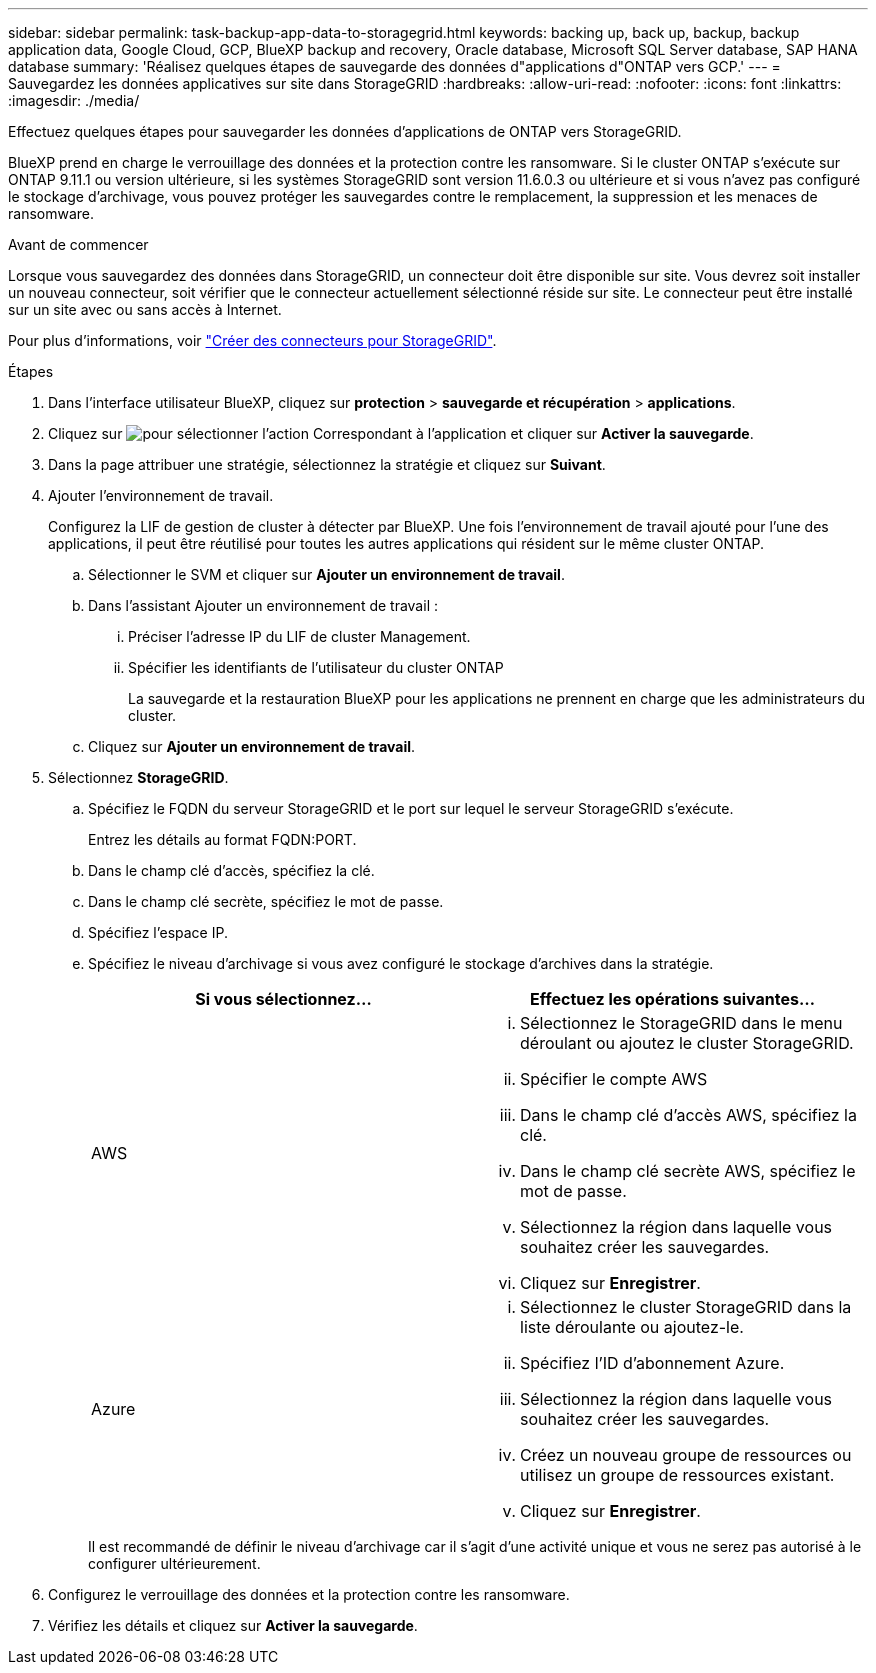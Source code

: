 ---
sidebar: sidebar 
permalink: task-backup-app-data-to-storagegrid.html 
keywords: backing up, back up, backup, backup application data, Google Cloud, GCP, BlueXP backup and recovery, Oracle database, Microsoft SQL Server database, SAP HANA database 
summary: 'Réalisez quelques étapes de sauvegarde des données d"applications d"ONTAP vers GCP.' 
---
= Sauvegardez les données applicatives sur site dans StorageGRID
:hardbreaks:
:allow-uri-read: 
:nofooter: 
:icons: font
:linkattrs: 
:imagesdir: ./media/


[role="lead"]
Effectuez quelques étapes pour sauvegarder les données d'applications de ONTAP vers StorageGRID.

BlueXP prend en charge le verrouillage des données et la protection contre les ransomware. Si le cluster ONTAP s'exécute sur ONTAP 9.11.1 ou version ultérieure, si les systèmes StorageGRID sont version 11.6.0.3 ou ultérieure et si vous n'avez pas configuré le stockage d'archivage, vous pouvez protéger les sauvegardes contre le remplacement, la suppression et les menaces de ransomware.

.Avant de commencer
Lorsque vous sauvegardez des données dans StorageGRID, un connecteur doit être disponible sur site. Vous devrez soit installer un nouveau connecteur, soit vérifier que le connecteur actuellement sélectionné réside sur site. Le connecteur peut être installé sur un site avec ou sans accès à Internet.

Pour plus d'informations, voir link:task-backup-onprem-private-cloud.html#create-or-switch-connectors["Créer des connecteurs pour StorageGRID"].

.Étapes
. Dans l'interface utilisateur BlueXP, cliquez sur *protection* > *sauvegarde et récupération* > *applications*.
. Cliquez sur image:icon-action.png["pour sélectionner l'action"] Correspondant à l'application et cliquer sur *Activer la sauvegarde*.
. Dans la page attribuer une stratégie, sélectionnez la stratégie et cliquez sur *Suivant*.
. Ajouter l'environnement de travail.
+
Configurez la LIF de gestion de cluster à détecter par BlueXP. Une fois l'environnement de travail ajouté pour l'une des applications, il peut être réutilisé pour toutes les autres applications qui résident sur le même cluster ONTAP.

+
.. Sélectionner le SVM et cliquer sur *Ajouter un environnement de travail*.
.. Dans l'assistant Ajouter un environnement de travail :
+
... Préciser l'adresse IP du LIF de cluster Management.
... Spécifier les identifiants de l'utilisateur du cluster ONTAP
+
La sauvegarde et la restauration BlueXP pour les applications ne prennent en charge que les administrateurs du cluster.



.. Cliquez sur *Ajouter un environnement de travail*.


. Sélectionnez *StorageGRID*.
+
.. Spécifiez le FQDN du serveur StorageGRID et le port sur lequel le serveur StorageGRID s'exécute.
+
Entrez les détails au format FQDN:PORT.

.. Dans le champ clé d'accès, spécifiez la clé.
.. Dans le champ clé secrète, spécifiez le mot de passe.
.. Spécifiez l'espace IP.
.. Spécifiez le niveau d'archivage si vous avez configuré le stockage d'archives dans la stratégie.
+
|===
| Si vous sélectionnez... | Effectuez les opérations suivantes... 


 a| 
AWS
 a| 
... Sélectionnez le StorageGRID dans le menu déroulant ou ajoutez le cluster StorageGRID.
... Spécifier le compte AWS
... Dans le champ clé d'accès AWS, spécifiez la clé.
... Dans le champ clé secrète AWS, spécifiez le mot de passe.
... Sélectionnez la région dans laquelle vous souhaitez créer les sauvegardes.
... Cliquez sur *Enregistrer*.




 a| 
Azure
 a| 
... Sélectionnez le cluster StorageGRID dans la liste déroulante ou ajoutez-le.
... Spécifiez l'ID d'abonnement Azure.
... Sélectionnez la région dans laquelle vous souhaitez créer les sauvegardes.
... Créez un nouveau groupe de ressources ou utilisez un groupe de ressources existant.
... Cliquez sur *Enregistrer*.


|===
+
Il est recommandé de définir le niveau d'archivage car il s'agit d'une activité unique et vous ne serez pas autorisé à le configurer ultérieurement.



. Configurez le verrouillage des données et la protection contre les ransomware.
. Vérifiez les détails et cliquez sur *Activer la sauvegarde*.


